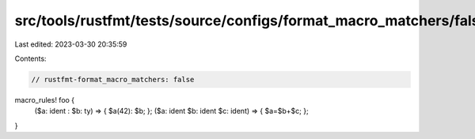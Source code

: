 src/tools/rustfmt/tests/source/configs/format_macro_matchers/false.rs
=====================================================================

Last edited: 2023-03-30 20:35:59

Contents:

.. code-block:: rs

    // rustfmt-format_macro_matchers: false

macro_rules! foo {
    ($a: ident : $b: ty) => { $a(42): $b; };
    ($a: ident $b: ident $c: ident) => { $a=$b+$c; };
}



